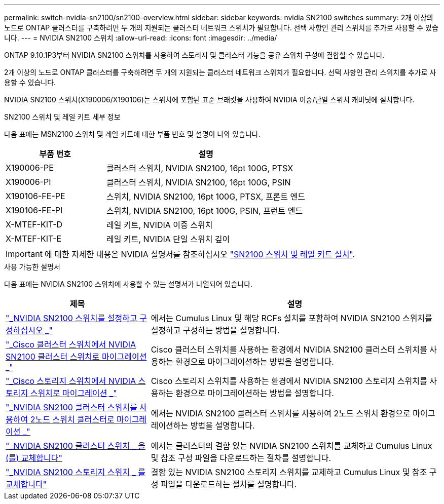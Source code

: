 ---
permalink: switch-nvidia-sn2100/sn2100-overview.html 
sidebar: sidebar 
keywords: nvidia SN2100 switches 
summary: 2개 이상의 노드로 ONTAP 클러스터를 구축하려면 두 개의 지원되는 클러스터 네트워크 스위치가 필요합니다. 선택 사항인 관리 스위치를 추가로 사용할 수 있습니다. 
---
= NVIDIA SN2100 스위치
:allow-uri-read: 
:icons: font
:imagesdir: ../media/


[role="lead"]
ONTAP 9.10.1P3부터 NVIDIA SN2100 스위치를 사용하여 스토리지 및 클러스터 기능을 공유 스위치 구성에 결합할 수 있습니다.

2개 이상의 노드로 ONTAP 클러스터를 구축하려면 두 개의 지원되는 클러스터 네트워크 스위치가 필요합니다. 선택 사항인 관리 스위치를 추가로 사용할 수 있습니다.

NVIDIA SN2100 스위치(X190006/X190106)는 스위치에 포함된 표준 브래킷을 사용하여 NVIDIA 이중/단일 스위치 캐비닛에 설치합니다.

.SN2100 스위치 및 레일 키트 세부 정보
다음 표에는 MSN2100 스위치 및 레일 키트에 대한 부품 번호 및 설명이 나와 있습니다.

[cols="1,2"]
|===
| 부품 번호 | 설명 


 a| 
X190006-PE
 a| 
클러스터 스위치, NVIDIA SN2100, 16pt 100G, PTSX



 a| 
X190006-PI
 a| 
클러스터 스위치, NVIDIA SN2100, 16pt 100G, PSIN



 a| 
X190106-FE-PE
 a| 
스위치, NVIDIA SN2100, 16pt 100G, PTSX, 프론트 엔드



 a| 
X190106-FE-PI
 a| 
스위치, NVIDIA SN2100, 16pt 100G, PSIN, 프런트 엔드



 a| 
X-MTEF-KIT-D
 a| 
레일 키트, NVIDIA 이중 스위치



 a| 
X-MTEF-KIT-E
 a| 
레일 키트, NVIDIA 단일 스위치 깊이

|===

IMPORTANT: 에 대한 자세한 내용은 NVIDIA 설명서를 참조하십시오 https://docs.nvidia.com/networking/display/sn2000pub/Installation["SN2100 스위치 및 레일 키트 설치"^].

.사용 가능한 설명서
다음 표에는 NVIDIA SN2100 스위치에 사용할 수 있는 설명서가 나열되어 있습니다.

[cols="1,2"]
|===
| 제목 | 설명 


 a| 
link:install_setup_sn2100_switches_overview.html["_NVIDIA SN2100 스위치를 설정하고 구성하십시오 _"^]
 a| 
에서는 Cumulus Linux 및 해당 RCFs 설치를 포함하여 NVIDIA SN2100 스위치를 설정하고 구성하는 방법을 설명합니다.



 a| 
link:migrate_cisco_sn2100_cluster_switch.html["_Cisco 클러스터 스위치에서 NVIDIA SN2100 클러스터 스위치로 마이그레이션 _"^]
 a| 
Cisco 클러스터 스위치를 사용하는 환경에서 NVIDIA SN2100 클러스터 스위치를 사용하는 환경으로 마이그레이션하는 방법을 설명합니다.



 a| 
link:migrate_cisco_sn2100_storage_switch.html["_Cisco 스토리지 스위치에서 NVIDIA 스토리지 스위치로 마이그레이션 _"^]
 a| 
Cisco 스토리지 스위치를 사용하는 환경에서 NVIDIA SN2100 스토리지 스위치를 사용하는 환경으로 마이그레이션하는 방법을 설명합니다.



 a| 
link:migrate_2n_switched_sn2100_switches.html["_NVIDIA SN2100 클러스터 스위치를 사용하여 2노드 스위치 클러스터로 마이그레이션 _"^]
 a| 
에서는 NVIDIA SN2100 클러스터 스위치를 사용하여 2노드 스위치 환경으로 마이그레이션하는 방법을 설명합니다.



 a| 
link:replace_sn2100_switch_cluster.html["_NVIDIA SN2100 클러스터 스위치 _ 을(를) 교체합니다"^]
 a| 
에서는 클러스터의 결함 있는 NVIDIA SN2100 스위치를 교체하고 Cumulus Linux 및 참조 구성 파일을 다운로드하는 절차를 설명합니다.



 a| 
link:replace_sn2100_switch_storage.html["_NVIDIA SN2100 스토리지 스위치 _ 를 교체합니다"^]
 a| 
결함 있는 NVIDIA SN2100 스토리지 스위치를 교체하고 Cumulus Linux 및 참조 구성 파일을 다운로드하는 절차를 설명합니다.

|===